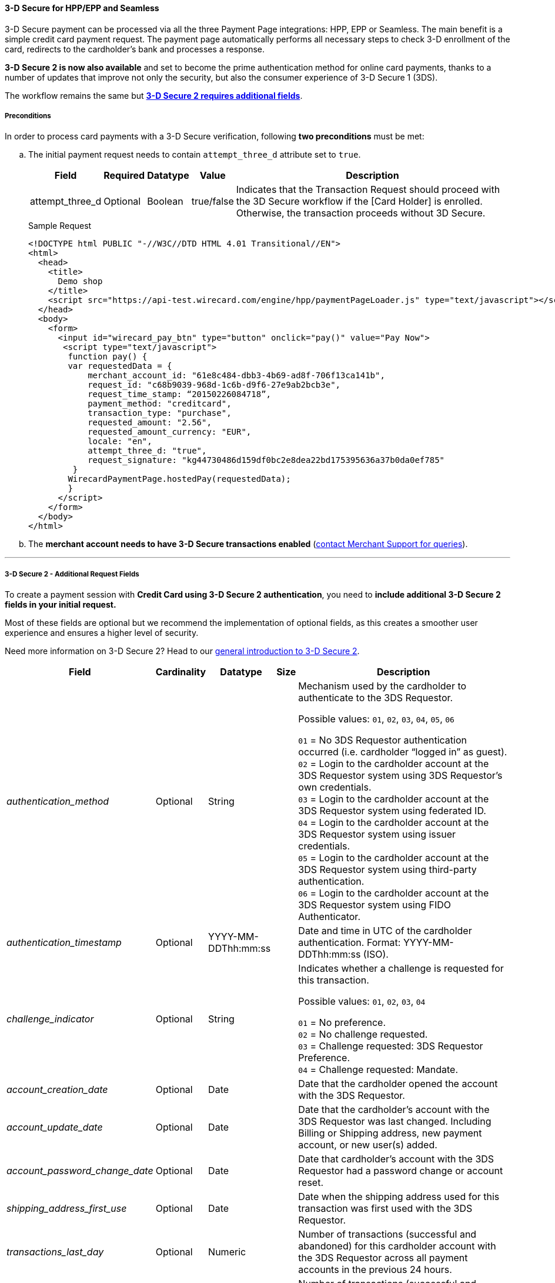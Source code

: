 [#PP_3DSecure]
==== 3-D Secure for HPP/EPP and Seamless

3-D Secure payment can be processed via all the three Payment Page
integrations: HPP, EPP or Seamless. The main benefit is a simple credit
card payment request. The payment page automatically performs all
necessary steps to check 3-D enrollment of the card, redirects to the
cardholder’s bank and processes a response.

*3-D Secure 2 is now also available* and set to become the prime
authentication method for online card payments, thanks to a number of
updates that improve not only the security, but also the consumer
experience of 3-D Secure 1 (3DS).

The workflow remains the same but <<PP_3DSecure_2_Fields, *3-D Secure 2 requires additional fields*>>.

[#PP_3DSecure_Preconditions]
===== Preconditions

In order to process card payments with a 3-D Secure verification,
following *two preconditions* must be met:

.. The initial payment request needs to contain ``attempt_three_d`` attribute set to
``true``.
+
[%autowidth]
|===
| Field            | Required | Datatype | Value      | Description

| attempt_three_d  | Optional | Boolean  | true/false | Indicates that the Transaction Request should proceed with the 3D Secure workflow if the
                                                   [Card Holder] is enrolled. Otherwise, the transaction proceeds without 3D Secure.
|===
+
.Sample Request
[source,html]
----
<!DOCTYPE html PUBLIC "-//W3C//DTD HTML 4.01 Transitional//EN">
<html>
  <head>
    <title>
      Demo shop
    </title>
    <script src="https://api-test.wirecard.com/engine/hpp/paymentPageLoader.js" type="text/javascript"></script>
  </head>
  <body>
    <form>
      <input id="wirecard_pay_btn" type="button" onclick="pay()" value="Pay Now">
       <script type="text/javascript">
        function pay() {
        var requestedData = {
            merchant_account_id: "61e8c484-dbb3-4b69-ad8f-706f13ca141b",
            request_id: "c68b9039-968d-1c6b-d9f6-27e9ab2bcb3e",
            request_time_stamp: “20150226084718”,
            payment_method: "creditcard",
            transaction_type: "purchase",
            requested_amount: "2.56",
            requested_amount_currency: "EUR",
            locale: "en",
            attempt_three_d: "true",
            request_signature: "kg44730486d159df0bc2e8dea22bd175395636a37b0da0ef785"
         }
        WirecardPaymentPage.hostedPay(requestedData);
        }
      </script>
    </form>
  </body>
</html>
----
+
.. The *merchant account needs to have 3-D Secure transactions enabled* (<<ContactUs, contact Merchant Support for queries>>).

//-
---

[#PP_3DSecure_2_Fields]
===== 3-D Secure 2 - Additional Request Fields

To create a payment session with *Credit Card using 3-D Secure 2 authentication*, you need to *include additional 3-D Secure 2 fields in your initial request.*

Most of these fields are optional but we recommend the implementation of
optional fields, as this creates a smoother user experience and ensures
a higher level of security.

Need more information on 3-D Secure 2? Head to our <<CreditCard_3DS2, general introduction to 3-D Secure 2>>.

[%autowidth,cols="e,,,,"]
|===
| Field                            | Cardinality  | Datatype           | Size   | Description

| authentication_method            | Optional     | String             |        | Mechanism used by the cardholder to authenticate to the 3DS Requestor.

                                                                                  Possible values: ``01``, ``02``, ``03``, ``04``, ``05``, ``06``

                                                                                  ``01`` = No 3DS Requestor authentication occurred (i.e. cardholder “logged in” as guest). +
                                                                                  ``02`` = Login to the cardholder account at the 3DS Requestor system using 3DS Requestor’s own credentials. +
                                                                                  ``03`` = Login to the cardholder account at the 3DS Requestor system using federated ID. +
                                                                                  ``04`` = Login to the cardholder account at the 3DS Requestor system using issuer credentials. +
                                                                                  ``05`` = Login to the cardholder account at the 3DS Requestor system using third-party authentication. +
                                                                                  ``06`` = Login to the cardholder account at the 3DS Requestor system using FIDO Authenticator.
| authentication_timestamp         | Optional     | YYYY-MM-DDThh:mm:ss |       | Date and time in UTC of the cardholder authentication.
                                                                                  Format: YYYY-MM-DDThh:mm:ss (ISO).

| challenge_indicator              | Optional     | String              |       | Indicates whether a challenge is requested for this transaction.

                                                                                  Possible values: ``01``, ``02``, ``03``, ``04``

                                                                                  ``01`` = No preference. +
                                                                                  ``02`` = No challenge requested. +
                                                                                  ``03`` = Challenge requested: 3DS Requestor Preference. +
                                                                                  ``04`` = Challenge requested: Mandate.
| account_creation_date            | Optional     | Date                |       | Date that the cardholder opened the account with the 3DS Requestor.
| account_update_date              | Optional     | Date                |       | Date that the cardholder’s account with the 3DS Requestor was last changed. Including Billing or
                                                                                  Shipping address, new payment account, or new user(s) added.
| account_password_change_date     | Optional     | Date                |       | Date that cardholder’s account with the 3DS Requestor had a password change or account reset.
| shipping_address_first_use       | Optional     | Date                |       | Date when the shipping address used for this transaction was first used with the 3DS Requestor.
| transactions_last_day            | Optional     | Numeric             |       | Number of transactions (successful and abandoned) for this cardholder account with the 3DS
                                                                                  Requestor across all payment accounts in the previous 24 hours.
| transactions_last_year           | Optional     | Numeric             |       | Number of transactions (successful and abandoned) for this cardholder account with the 3DS
                                                                                  Requestor across all payment accounts in the previous year.
| card_transactions_last_day       | Optional     | Numeric             |       | Number of Add Card attempts in the last 24 hours.
| purchases_last_six_months        | Optional     | Numeric             |       | Number of purchases with this cardholder account during the previous six months.
| suspicious_activity              | Optional     | Boolean             |       | Indicates whether the 3DS Requestor has experienced suspicious activity (including previous fraud)
                                                                                  on the cardholder account.
| card_creation_date               | Optional     | Date                |       | Date that the payment account was enrolled in the cardholder’s account with the 3DS Requestor.
| street3                          | Conditional  | String              | 50    | Third line of the street address or equivalent local portion of the
                                                                                  cardholder's billing address associated with the card use for this purchase. +
                                                                                  This field is limited to maximum 50 characters. +
                                                                                  This field is required unless market or regional mandate restricts sending this information.
| home_phone_country_part          | Conditional  | String              | 3     | Country Code of the home phone provided by the cardholder. +
                                                                                  This field is required if available, unless market or regional mandate
                                                                                  restricts sending this information.
| home_phone_other_part            | Conditional  | String              | 15    | Subscriber section of the home phone provided by the cardholder.
| mobile_phone_country_part        | Conditional  | String              | 3     | Country Code of the mobile phone provided by the cardholder. +
                                                                                  This field is required if available, unless market or regional mandate
                                                                                  restricts sending this information.
| mobile_phone_other_part          | Conditional  | String              | 15    | Subscriber section of the mobile phone provided by the cardholder. +
                                                                                  This field is required if available, unless market or regional mandate
                                                                                  restricts sending this information.
| work_phone_country_part          | Conditional  | String              | 3     | Country Code of the work phone provided by the cardholder. +
                                                                                  This field is required if available, unless market or regional mandate
                                                                                  restricts sending this information.
| work_phone_other_part            | Conditional  | String              | 15    | Subscriber section of the work phone provided by the cardholder. +
                                                                                  This field is required if available, unless market or regional mandate
                                                                                  restricts sending this information.
| shipping_shipping_method         | Optional     | String              |       | Indicates shipping method chosen for the transaction. Merchants must
                                                                                  choose the Shipping Indicator code that most accurately describes the
                                                                                  cardholder's specific transaction. If one or more items are included in
                                                                                  the sale, use the Shipping Indicator code for the physical goods, or if
                                                                                  all digital goods, use the code that describes the most expensive item.

                                                                                  Accepted values are: ``01``, ``02``, ``03``, ``04``, ``05``, ``06``, ``07``

                                                                                  ``01`` = Ship to cardholder’s billing address. +
                                                                                  ``02`` = Ship to another verified address on file with merchant. +
                                                                                  ``03`` = Ship to address that is different than the cardholder's billing address. +
                                                                                  ``04`` = “Ship to Store” / Pick-up at local store (Store address shall be populated in shipping address fields). +
                                                                                  ``05`` = Digital goods (includes online services, electronic gift cards and redemption codes). +
                                                                                  ``06`` = Travel and Event tickets, not shipped. +
                                                                                  ``07`` = Other (for example, Gaming, digital services not shipped, e-media subscriptions, etc.).
| shipping_street3                 | Optional     | String             | 50     | Third line of the street address or equivalent local portion of the shipping address associated
                                                                                  with the card use for this purchase. +
                                                                                  This field is required unless shipping information is the same as
                                                                                  billing information, or market or regional mandate restricts sending this information.
| risk_info_delivery_timeframe     | Optional     | String             |        | Indicates the merchandise delivery time frame.

                                                                                  Accepted values are: ``01``, ``02``, ``03``, ``04``

                                                                                  ``01`` = Electronic Delivery. +
                                                                                  ``02`` = Same day shipping. +
                                                                                  ``03`` = Overnight shipping. +
                                                                                  ``04`` = Two-day or more shipping.
| risk_info_delivery_mail          | Optional     | String             | 254    | For electronic delivery, the email address to which the merchandise was delivered.
| risk_info_reorder_items          | Optional     | String             |        | Indicates whether the cardholder is reordering previously purchased merchandise.

                                                                                  Accepted values are: ``01``, ``02``

                                                                                  ``01`` = First time ordered. +
                                                                                  ``02`` = Reordered.
| risk_info_availability           | Optional     | String             |        | Indicates whether cardholder is placing an order for merchandise with a
                                                                                  future availability or release date.

                                                                                  Accepted values are: ``01``, ``02``

                                                                                  ``01`` = Merchandise available. +
                                                                                  ``02`` = Future availability.
| risk_info_preorder_date          | Optional     | Date               |        | For a pre-ordered purchase,
                                                                                  the expected date that the merchandise will be available.
| risk_info_gift_amount            | Optional     | Numeric            |        | For prepaid or gift card purchase, the purchase amount total of prepaid or gift card(s) in major
                                                                                  units (for example, USD 123.45 is 123).
| risk_info_gift_amount_currency   | Optional     | String             | 3      | For prepaid or gift card purchase, the currency code of the card as defined in ISO 4217
                                                                                  except ``955`` - ``964`` and ``999``.
| risk_info_gift_card_count        | Optional     | Numeric            |        | For prepaid or gift card purchase, total count of individual prepaid or gift
                                                                                  cards/codes purchased. Field is limited to 2 characters.
| recurring_expire_date            | Optional     | Date               |        | Date after which no further authorizations shall be performed.
| recurring_frequency              | Optional     | Numeric            | 4      | Indicates the minimum number of days between authorizations.
| iso_transaction_type             | Optional     | String             |        | Identifies the type of transaction being authenticated. The values are derived from ISO 8583.

                                                                                  Accepted values are: ``01``, ``03``, ``10``, ``11``, ``28``

                                                                                  ``01`` = Goods/ Service Purchase. +
                                                                                  ``03`` = Check Acceptance. +
                                                                                  ``10`` = Account Funding. +
                                                                                  ``11`` = Quasi-Cash Transaction. +
                                                                                  ``28`` = Prepaid Activation and Load.
|===

[#PP_3DSecure_Workflow]
===== The 3D Secure Workflow of the Payment Page

The workflow of 3D secure behaves almost identical for HPP, EPP and
Seamless.

Two differences can be observed. One after a successful check of a card
enrollment and another one after a successful authentication check.

See workflow graphic for details.

[#PP_3DSecure_Workflow_Graphic]
.Workflow Graphic

image::images/03-02-07-3ds-hpp-epp-seamless/workflow.png[3D Secure Workflow]

.Submit Form for Redirect
[source,html]
----
<form action="{acs_URL}" method="post" enctype="application/x-www-form-urlencoded" id="acsform">
    <input type="hidden" name="PaReq" value="{pareq}"/>
    <input type="hidden" name="TermUrl" value="https://api-test.wirecard.com/engine/rest/hpp/acs/{transaction_id}/"/>
    <input type="hidden" name="MD" value="merchant_account_id={MAID}&transaction_type=purchase&nonce3d={nonce3d}"/>
</form>
----
NOTE: Values in curly brackets {} are variables which you need to replace with the values of the response.
